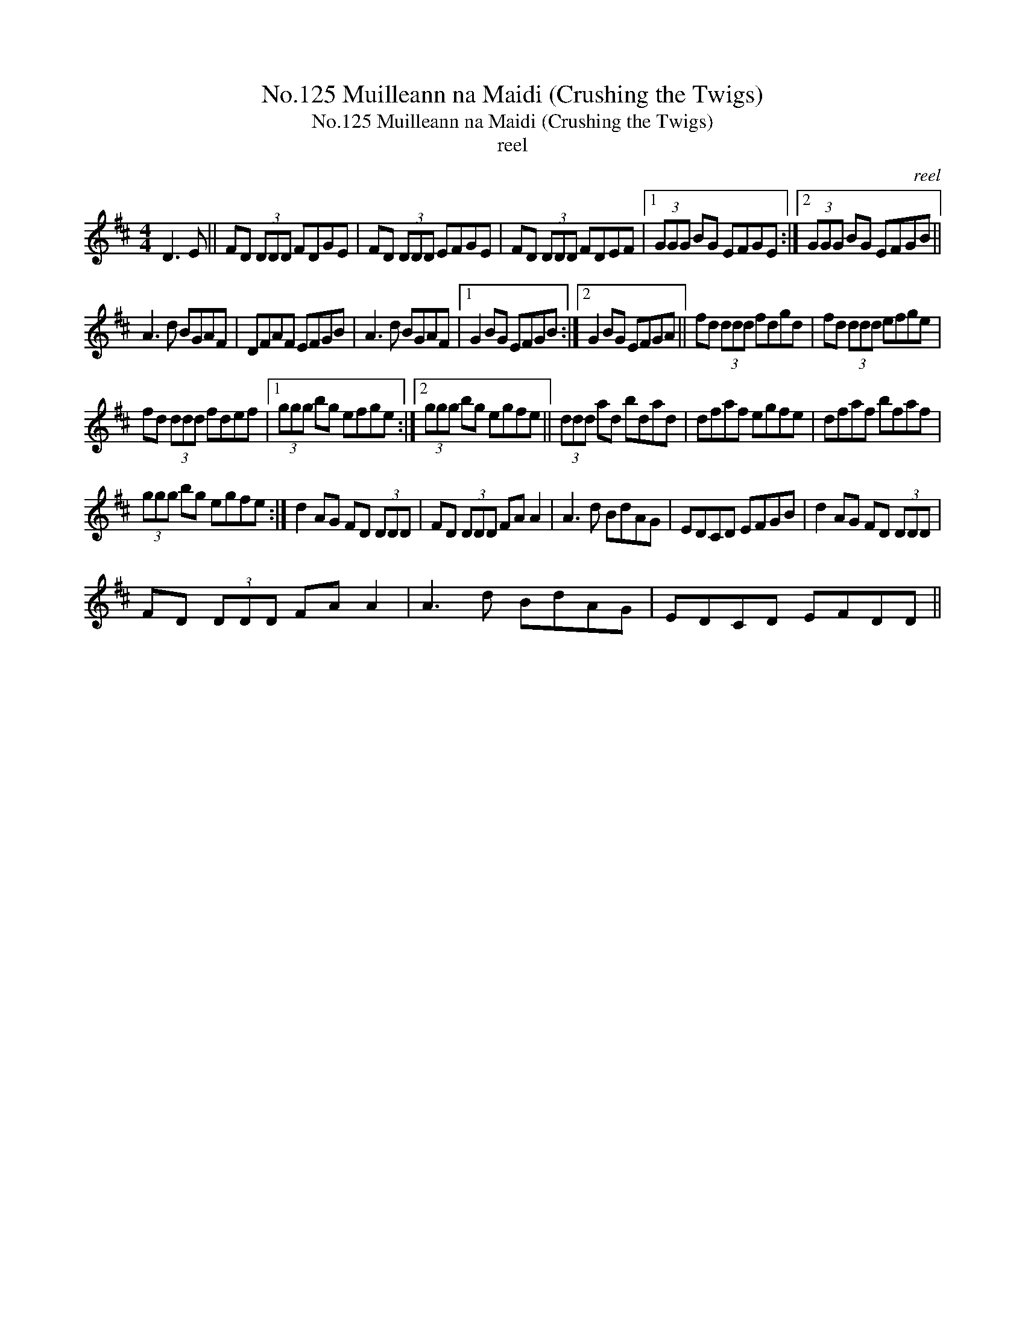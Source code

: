 X:1
T:No.125 Muilleann na Maidi (Crushing the Twigs)
T:No.125 Muilleann na Maidi (Crushing the Twigs)
T:reel
C:reel
L:1/8
M:4/4
K:D
V:1 treble 
V:1
 D3 E || FD (3DDD FDGE | FD (3DDD EFGE | FD (3DDD FDEF |1 (3GGG BG EFGE :|2 (3GGG BG EFGB || %6
 A3 d BGAF | DFAF EFGB | A3 d BGAF |1 G2 BG EFGB :|2 G2 BG EFGA || fd (3ddd fdgd | fd (3ddd efge | %13
 fd (3ddd fdef |1 (3ggg bg efge :|2 (3ggg bg egfe || (3ddd ad bdad | dfaf egfe | dfaf bfaf | %19
 (3ggg bg egfe :| d2 AG FD (3DDD | FD (3DDD FA A2 | A3 d BdAG | EDCD EFGB | d2 AG FD (3DDD | %25
 FD (3DDD FA A2 | A3 d BdAG | EDCD EFDD || %28

